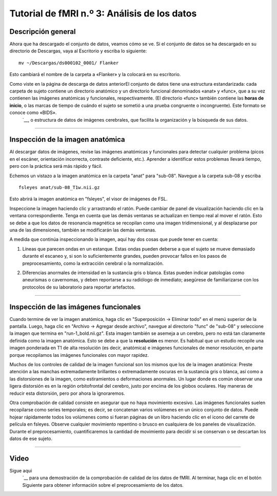 

.. _fMRI_03_MirandoLosDatos:

.. |iconoDePelícula| imagen:: iconoDePelícula.png

================
Tutorial de fMRI n.º 3: Análisis de los datos
================


Descripción general
---------

Ahora que ha descargado el conjunto de datos, veamos cómo se ve. Si el conjunto de datos se ha descargado en su directorio de Descargas, vaya al Escritorio y escriba lo siguiente:

::

    mv ~/Descargas/ds000102_0001/ Flanker
    
Esto cambiará el nombre de la carpeta a «Flanker» y la colocará en su escritorio.


.. figura:: Move_Flanker_Folder.png

    Después de descargar el conjunto de datos de Flanker, escriba el comando anterior para moverlo a su escritorio.
    
    
Como viste en la página de descarga de datos anteriorEl conjunto de datos tiene una estructura estandarizada: cada carpeta de sujeto contiene un directorio anatómico y un directorio funcional denominados «anat» y «func», que a su vez contienen las imágenes anatómicas y funcionales, respectivamente. (El directorio «func» también contiene las **horas de inicio**, o las marcas de tiempo de cuándo el sujeto se sometió a una prueba congruente o incongruente). Este formato se conoce como «BIDS». 
    `__, o estructura de datos de imágenes cerebrales, que facilita la organización y la búsqueda de sus datos.


.. figura:: Flanker_DataStructure.png

    Ejemplo del formato BIDS. Tenga en cuenta que el directorio ``func`` contiene datos funcionales (en este caso, dos ejecuciones de datos funcionales) y los archivos "events.tsv" correspondientes, que contienen **onsets**, o marcas de tiempo que indican qué condición se produjo y a qué hora. Puede abrirlos como archivo de texto o como hoja de cálculo.

--------

Inspección de la imagen anatómica
----------
    
Al descargar datos de imágenes, revise las imágenes anatómicas y funcionales para detectar cualquier problema (picos en el escáner, orientación incorrecta, contraste deficiente, etc.). Aprender a identificar estos problemas llevará tiempo, pero con la práctica será más rápido y fácil.

Echemos un vistazo a la imagen anatómica en la carpeta "anat" para "sub-08". Navegue a la carpeta sub-08 y escriba

::

    fsleyes anat/sub-08_T1w.nii.gz
    
Esto abrirá la imagen anatómica en "fsleyes", el visor de imágenes de FSL.


.. figura:: anat_firstLook.png

    La imagen anatómica mostrada en fsleyes. El contraste entre la sustancia gris y la blanca parece bajo, pero esto se debe a que los vasos sanguíneos del cuello (indicados por flechas naranjas) son mucho más brillantes que el resto del cerebro.
    
.. figura:: anat_changeContrast.png

    Esto se puede solucionar modificando los valores en el cuadro de contraste. En este caso, el Máximo se ha reducido a 800, limitando la señal más brillante a ese valor. Esto facilita la visualización del contraste entre los tejidos.
    
    
    
Inspeccione la imagen haciendo clic y arrastrando el ratón. Puede cambiar de panel de visualización haciendo clic en la ventana correspondiente. Tenga en cuenta que las demás ventanas se actualizan en tiempo real al mover el ratón. Esto se debe a que los datos de resonancia magnética se recopilan como una imagen tridimensional, y al desplazarse por una de las dimensiones, también se modificarán las demás ventanas.

.. nota::

    Quizás haya notado que a este sujeto parece faltarle el rostro. Esto se debe a que los datos de OpenNeuro.org han sido **desidentificados**: No solo se ha eliminado del encabezado información como el nombre y la fecha del escaneo, sino que también se han borrado los rostros. Esto se hace para garantizar el anonimato del sujeto.
    

A medida que continúa inspeccionando la imagen, aquí hay dos cosas que puede tener en cuenta:

1. Líneas que parecen ondas en un estanque. Estas ondas pueden deberse a que el sujeto se mueve demasiado durante el escaneo y, si son lo suficientemente grandes, pueden provocar fallos en los pasos de preprocesamiento, como la extracción cerebral o la normalización.

.. ¿También incluye imágenes de la charla de QC?

2. Diferencias anormales de intensidad en la sustancia gris o blanca. Estas pueden indicar patologías como aneurismas o cavernomas, y deben reportarse a su radiólogo de inmediato; asegúrese de familiarizarse con los protocolos de su laboratorio para reportar artefactos.

----------

Inspección de las imágenes funcionales
----------
    
Cuando termine de ver la imagen anatómica, haga clic en "Superposición -> Eliminar todo" en el menú superior de la pantalla. Luego, haga clic en "Archivo -> Agregar desde archivo", navegue al directorio "func" de "sub-08" y seleccione la imagen que termina en "run-1_bold.nii.gz". Esta imagen también se asemeja a un cerebro, pero no está tan claramente definida como la imagen anatómica. Esto se debe a que la **resolución** es menor. Es habitual que un estudio recopile una imagen ponderada en T1 de alta resolución (es decir, anatómica) e imágenes funcionales de menor resolución, en parte porque recopilamos las imágenes funcionales con mayor rapidez.

.. figura:: functional_firstLook.png


Muchos de los controles de calidad de la imagen funcional son los mismos que los de la imagen anatómica: Preste atención a las manchas extremadamente brillantes o extremadamente oscuras en la sustancia gris o blanca, así como a las distorsiones de la imagen, como estiramientos o deformaciones anormales. Un lugar donde es común observar una ligera distorsión es en la región orbitofrontal del cerebro, justo por encima de los globos oculares. Hay maneras de reducir esta distorsión, pero por ahora la ignoraremos.

.. Consulte el glosario de series temporales

Otra comprobación de calidad consiste en asegurar que no haya movimiento excesivo. Las imágenes funcionales suelen recopilarse como series temporales; es decir, se concatenan varios volúmenes en un único conjunto de datos. Puede hojear rápidamente todos los volúmenes como si fueran páginas de un libro haciendo clic en el icono del carrete de película en fsleyes. Observe cualquier movimiento repentino o brusco en cualquiera de los paneles de visualización. Durante el preprocesamiento, cuantificaremos la cantidad de movimiento para decidir si se conservan o se descartan los datos de ese sujeto.

--------

Video
--------

Sigue aqui
    `__ para una demostración de la comprobación de calidad de los datos de fMRI. Al terminar, haga clic en el botón Siguiente para obtener información sobre el preprocesamiento de los datos.

    
   

